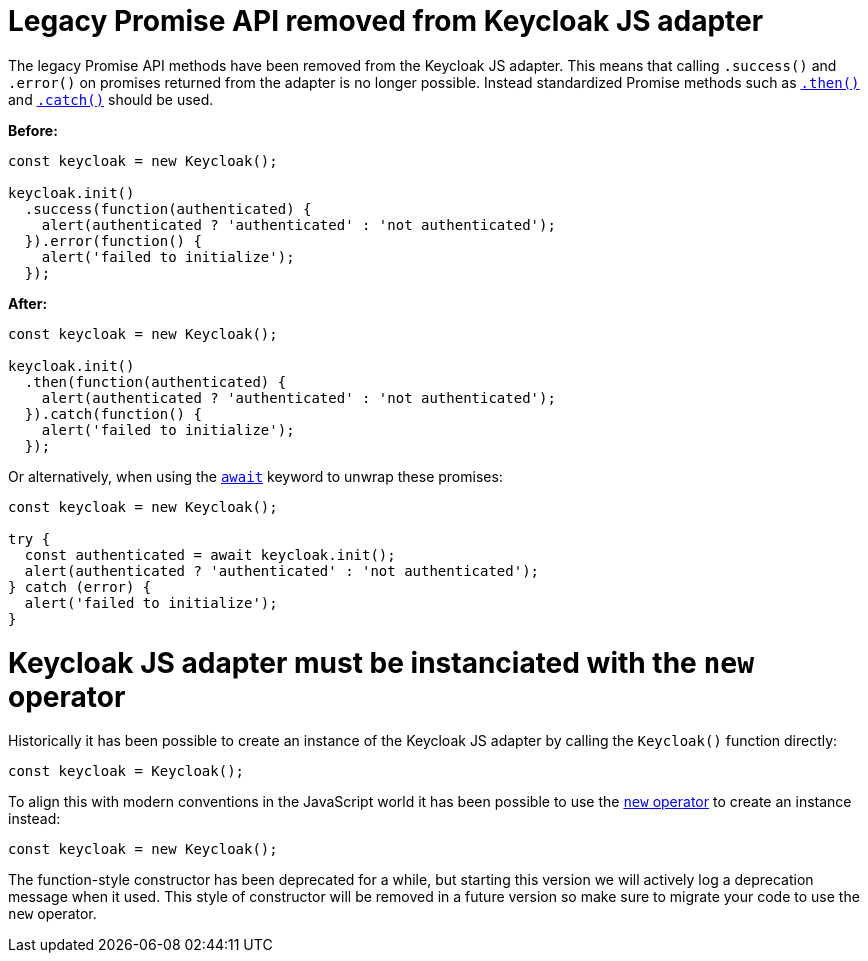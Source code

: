 = Legacy Promise API removed from Keycloak JS adapter

The legacy Promise API methods have been removed from the Keycloak JS adapter. This means that calling `.success()` and `.error()` on promises returned from the adapter is no longer possible. Instead standardized Promise methods such as https://developer.mozilla.org/en-US/docs/Web/JavaScript/Reference/Global_Objects/Promise/then[`.then()`] and https://developer.mozilla.org/en-US/docs/Web/JavaScript/Reference/Global_Objects/Promise/catch[`.catch()`] should be used.

*Before:*
```javascript
const keycloak = new Keycloak();

keycloak.init()
  .success(function(authenticated) {
    alert(authenticated ? 'authenticated' : 'not authenticated');
  }).error(function() {
    alert('failed to initialize');
  });
```

*After:*
```javascript
const keycloak = new Keycloak();

keycloak.init()
  .then(function(authenticated) {
    alert(authenticated ? 'authenticated' : 'not authenticated');
  }).catch(function() {
    alert('failed to initialize');
  });
```

Or alternatively, when using the https://developer.mozilla.org/en-US/docs/Web/JavaScript/Reference/Operators/await[`await`] keyword to unwrap these promises:

```javascript
const keycloak = new Keycloak();

try {
  const authenticated = await keycloak.init();
  alert(authenticated ? 'authenticated' : 'not authenticated');
} catch (error) {
  alert('failed to initialize');
}
```

= Keycloak JS adapter must be instanciated with the `new` operator

Historically it has been possible to create an instance of the Keycloak JS adapter by calling the `Keycloak()` function directly:

```js
const keycloak = Keycloak();
```

To align this with modern conventions in the JavaScript world it has been possible to use the https://developer.mozilla.org/en-US/docs/Web/JavaScript/Reference/Operators/new[`new` operator] to create an instance instead:

```js
const keycloak = new Keycloak();
```

The function-style constructor has been deprecated for a while, but starting this version we will actively log a deprecation message when it used. This style of constructor will be removed in a future version so make sure to migrate your code to use the `new` operator.

